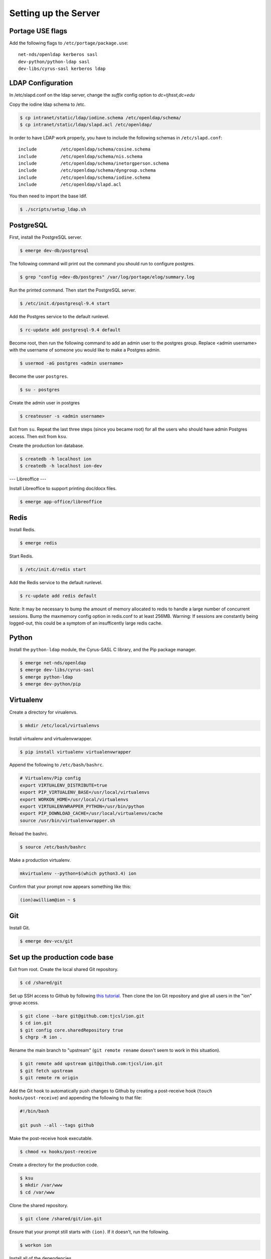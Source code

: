 *********************
Setting up the Server
*********************

-----------------
Portage USE flags
-----------------

Add the following flags to ``/etc/portage/package.use``::

    net-nds/openldap kerberos sasl
    dev-python/python-ldap sasl
    dev-libs/cyrus-sasl kerberos ldap


------------------
LDAP Configuration
------------------

In /etc/slapd.conf on the ldap server, change the `suffix` config option to `dc=tjhsst,dc=edu`

Copy the iodine ldap schema to /etc.

.. code-block:: bash

  $ cp intranet/static/ldap/iodine.schema /etc/openldap/schema/
  $ cp intranet/static/ldap/slapd.acl /etc/openldap/


In order to have LDAP work properly, you have to include the following schemas in ``/etc/slapd.conf``::

    include         /etc/openldap/schema/cosine.schema
    include         /etc/openldap/schema/nis.schema
    include         /etc/openldap/schema/inetorgperson.schema
    include         /etc/openldap/schema/dyngroup.schema
    include         /etc/openldap/schema/iodine.schema
    include         /etc/openldap/slapd.acl


You then need to import the base ldif.

.. code-block:: bash

  $ ./scripts/setup_ldap.sh


----------
PostgreSQL
----------

First, install the PostgreSQL server.

.. code-block:: bash

    $ emerge dev-db/postgresql

The following command will print out the command you should run to configure postgres.

.. code-block:: bash

    $ grep "config =dev-db/postgres" /var/log/portage/elog/summary.log

Run the printed command. Then start the PostgreSQL server.

.. code-block:: bash

    $ /etc/init.d/postgresql-9.4 start

Add the Postgres service to the default runlevel.


.. code-block:: bash

    $ rc-update add postgresql-9.4 default

Become root, then run the following command to add an admin user to the postgres group. Replace <admin username> with the username of someone you would like to make a Postgres admin.

.. code-block:: bash

    $ usermod -aG postgres <admin username>

Become the user ``postgres``.

.. code-block:: bash

    $ su - postgres

Create the admin user in postgres

.. code-block:: bash

    $ createuser -s <admin username>

Exit from ``su``. Repeat the last three steps (since you became root) for all the users who should have admin Postgres access. Then exit from ``ksu``.

Create the production Ion database.

.. code-block:: bash

    $ createdb -h localhost ion
    $ createdb -h localhost ion-dev


---
Libreoffice
---

Install Libreoffice to support printing doc/docx files.

.. code-block:: bash

    $ emerge app-office/libreoffice

-----
Redis
-----

Install Redis.

.. code-block:: bash

    $ emerge redis

Start Redis.

.. code-block:: bash

    $ /etc/init.d/redis start

Add the Redis service to the default runlevel.

.. code-block:: bash

    $ rc-update add redis default

Note: It may be necessary to bump the amount of memory allocated to redis to handle a large number of concurrent sessions.
Bump the maxmemory config option in redis.conf to at least 256MB.
Warning: If sessions are constantly being logged-out, this could be a symptom of an insufficently large redis cache.

------
Python
------

Install the ``python-ldap`` module, the Cyrus-SASL C library, and the Pip package manager.

.. code-block:: bash

    $ emerge net-nds/openldap
    $ emerge dev-libs/cyrus-sasl
    $ emerge python-ldap
    $ emerge dev-python/pip

----------
Virtualenv
----------

Create a directory for virualenvs.

.. code-block:: bash

    $ mkdir /etc/local/virtualenvs

Install virtualenv and virtualenvwrapper.

.. code-block:: bash

    $ pip install virtualenv virtualenvwrapper

Append the following to ``/etc/bash/bashrc``.

.. code-block:: bash

    # Virtualenv/Pip config
    export VIRTUALENV_DISTRIBUTE=true
    export PIP_VIRTUALENV_BASE=/usr/local/virtualenvs
    export WORKON_HOME=/usr/local/virtualenvs
    export VIRTUALENVWRAPPER_PYTHON=/usr/bin/python
    export PIP_DOWNLOAD_CACHE=/usr/local/virtualenvs/cache
    source /usr/bin/virtualenvwrapper.sh

Reload the bashrc.

.. code-block:: bash

    $ source /etc/bash/bashrc

Make a production virtualenv.

.. code-block:: bash

    mkvirtualenv --python=$(which python3.4) ion

Confirm that your prompt now appears something like this:

.. code-block:: bash

    (ion)awilliam@ion ~ $

---
Git
---

Install Git.

.. code-block:: bash

    $ emerge dev-vcs/git

-------------------------------
Set up the production code base
-------------------------------

Exit from root. Create the local shared Git repository.

.. code-block:: bash

    $ cd /shared/git

Set up SSH access to Github by following `this tutorial <https://help.github.com/articles/generating-ssh-keys>`_. Then clone the Ion Git repository and give all users in the "ion" group access.

.. code-block:: bash

    $ git clone --bare git@github.com:tjcsl/ion.git
    $ cd ion.git
    $ git config core.sharedRepository true
    $ chgrp -R ion .

Rename the main branch to "upstream" (``git remote rename`` doesn't seem to work in this situation).

.. code-block:: bash

    $ git remote add upstream git@github.com:tjcsl/ion.git
    $ git fetch upstream
    $ git remote rm origin

Add the Git hook to automatically push changes to Github by creating a post-receive hook (``touch hooks/post-receive``) and appending the following to that file:

.. code-block:: bash

    #!/bin/bash

    git push --all --tags github

Make the post-receive hook executable.

.. code-block:: bash

    $ chmod +x hooks/post-receive

Create a directory for the production code.

.. code-block:: bash

    $ ksu
    $ mkdir /var/www
    $ cd /var/www

Clone the shared repository.

.. code-block:: bash

    $ git clone /shared/git/ion.git

Ensure that your prompt still starts with ``(ion)``. If it doesn't, run the following.

.. code-block:: bash

    $ workon ion

Install all of the dependencies.

.. code-block:: bash

    $ pip install -U -r requirements.txt

Initialize the ldap db.
.. code-block:: bash

    ldapadd -Q -c -f intranet/static/ldap/base.ldif

-----
Nginx
-----

Install Nginx.

.. code-block:: bash

    $ emerge www-servers/nginx

Replace ``/etc/nginx/nginx.conf`` with the config file in the Ion git repository.

.. code-block:: bash

    $ ksu
    $ mv /etc/nginx/nginx.conf /etc/nginx/nginx.conf.backup
    $ cp /var/www/ion/extras/nginx/nginx.conf /etc/nginx/nginx.conf

Start Nginx.

.. code-block:: bash

    $ /etc/init.d/nginx start

Add the Nginx service to the default runlevel.

.. code-block:: bash

    $ rc-update add nginx default

----------
Supervisor
----------

Deactivate the virtualenv if your prompt still starts with (ion).

.. code-block:: bash

    $ deactivate

Install Supervisor.

.. code-block:: bash

    $ pip install supervisor

Add the Supervisor config file from the Ion repository.

.. code-block:: bash

    $ ksu
    $ cp /var/www/ion/extras/supervisord.conf /etc/supervisord.conf

Add the init.d script from the Ion repository. (Based on the script from `here <https://github.com/Supervisor/initscripts/blob/master/gentoo-matagus>`_)

.. code-block:: bash

    $ cp /var/www/ion/extras/supervisord /etc/init.d/
    $ chmod +x /etc/init.d/supervisord

Start Supervisor.

.. code-block:: bash

    $ /etc/init.d/supervisord start

Add the Supervisor service to the default runlevel.

.. code-block:: bash

    $ rc-update add supervisord default
